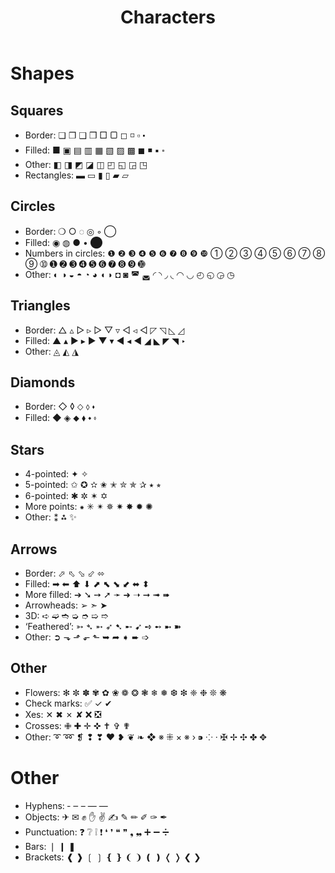 #+title:Characters

* Shapes

** Squares

- Border: ❏ ❐ ❑ ❒ □ ▢ ◻ ◽ ▫ ⬝
- Filled: ■ ▣ ▤ ▥ ▦ ▧ ▨ ▩ ◼ ◾ ▪ ⬞
- Other: ◧ ◨ ◩ ◪ ◫ ◰ ◱ ◲ ◳
- Rectangles: ▬ ▭ ▮ ▯ ▰ ▱

** Circles

- Border: ❍ ○ ◌ ◎ ◦ ◯
- Filled: ◉ ◍ ● • ⬤
- Numbers in circles: ❶ ❷ ❸ ❹ ❺ ❻ ❼ ❽ ❾ ❿ ➀ ➁ ➂ ➃ ➄ ➅ ➆ ➇ ➈ ➉ ➊ ➋ ➌ ➍ ➎ ➏ ➐ ➑ ➒ ➓
- Other: ◐ ◑ ◒ ◓ ◔ ◕ ◖ ◗ ◘ ◙ ◚ ◛ ◜ ◝ ◞ ◟ ◠ ◡ ◴ ◵ ◶ ◷

** Triangles

- Border: △ ▵ ▷ ▹ ▻ ▽ ▿ ◁ ◃ ◅ ◸ ◹ ◺ ◿
- Filled: ▲ ▴ ▶ ▸ ► ▼ ▾ ◀ ◂ ◄ ◢ ◣ ◤ ◥ ‣
- Other: ◬ ◭ ◮

** Diamonds

- Border: ◇ ◊ ⬦ ⬨ ⬪
- Filled: ◆ ◈ ⬥ ⬧ ⬩ ⬫

** Stars

- 4-pointed: ✦ ✧
- 5-pointed: ✩ ✪ ✫ ✬ ✭ ✮ ✯ ✰ ⭑ ⭒
- 6-pointed: ✱ ✲ ✶ ✡
- More points: ⁕ ✳ ✴ ✵ ✷ ✸ ✹ ✺
- Other: ⁑ ⁂ ✨

** Arrows

- Border: ⬀ ⬁ ⬂ ⬃ ⬄
- Filled: ➡ ⬅ ⬆ ⬇ ⬈ ⬉ ⬊ ⬋ ⬌ ⬍
- More filled: ➔ ➘ ➙ ➚ ➛ ➜ ➝ ➞ ➟ ➠
- Arrowheads: ➢ ➣ ➤
- 3D: ➪ ➫ ➬ ➭ ➮ ➯ ➱
- ‘Feathered’: ➳ ➴ ➵ ➶ ➷ ➸ ➹ ➺ ➻ ➼ ➽
- Other: ➲ ⬎ ⬏ ⬐ ⬑ ➥ ➦ ➧ ➨ ➩

** Other

- Flowers: ✻ ✼ ✽ ✾ ✿ ❀ ❁ ❂ ❃ ❄ ❅ ❆ ❇ ❈ ❉ ❊ ❋
- Check marks: ✅ ✓ ✔
- Xes: ✕ ✖ ✗ ✘ ❌ ❎
- Crosses: ✙ ✚ ✛ ✜ ✝ ✞ ✟
- Other: ➰ ➿ ❡ ❢ ❣ ❤ ❥ ❦ ❧ ❖ ※ ⁜ × ※ › ⁍ ⁘ ‧ ✠ ✢ ✣ ✤ ✥

* Other

- Hyphens: ‐ ‒ – — ―
- Objects: ✈ ✉ ✊ ✋ ✌ ✍ ✎ ✏ ✐ ✑ ✒
- Punctuation: ❓ ❔ ❕ ❗ ❛ ❜ ❝ ❞ ❟ ❠ ➕ ➖ ➗
- Bars: ❘ ❙ ❚
- Brackets: ❰ ❱ ❲ ❳ ❴ ❵ ❨ ❩ ❪ ❫ ❬ ❭ ❮ ❯
